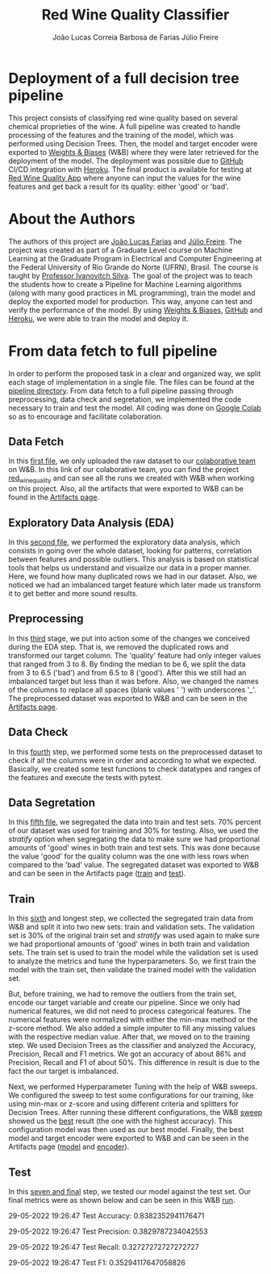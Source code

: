#+TITLE: Red Wine Quality Classifier
#+AUTHOR: João Lucas Correia Barbosa de Farias
#+AUTHOR: Júlio Freire
#+EMAIL: joao.farias.080@ufrn.edu.br

* Deployment of a full decision tree pipeline
This project consists of classifying red wine quality based on several chemical proprieties of the wine. A full pipeline was created to handle processing of the features and the training of the model, which was performed using Decision Trees. Then, the model and target encoder were exported to [[https://wandb.ai/site][Weights & Biases]] (W&B) where they were later retrieved for the deployment of the model. The deployment was possible due to [[https://github.com/][GitHub]] CI/CD integration with [[https://www.heroku.com/][Heroku]]. The final product is available for testing at [[https://red-wine-quality-ml.herokuapp.com/][Red Wine Quality App]] where anyone can input the values for the wine features and get back a result for its quality: either 'good' or 'bad'.

* About the Authors
The authors of this project are [[https://github.com/jotafarias13][João Lucas Farias]] and [[https://github.com/juliofreire][Júlio Freire]]. The project was created as part of a Graduate Level course on Machine Learning at the Graduate Program in Electrical and Computer Engineering at the Federal University of Rio Grande do Norte (UFRN), Brasil. The course is taught by [[https://github.com/ivanovitchm][Professor Ivanovitch Silva]]. The goal of the project was to teach the students how to create a Pipeline for Machine Learning algorithms (along with many good practices in ML programming), train the model and deploy the exported model for production. This way, anyone can test and verify the performance of the model. By using [[https://wandb.ai/site][Weights & Biases]], [[https://github.com/][GitHub]] and [[https://www.heroku.com/][Heroku]], we were able to train the model and deploy it.


* From data fetch to full pipeline
In order to perform the proposed task in a clear and organized way, we split each stage of implementation in a single file. The files can be found at the [[file:source/pipeline/][pipeline directory]]. From data fetch to a full pipeline passing through preprocessing, data check and segretation, we implemented the code necessary to train and test the model. All coding was done on [[https://colab.research.google.com/][Google Colab]] so as to encourage and facilitate colaboration.

** Data Fetch
In this [[file:source/pipeline/1-fetch_data.ipynb][first file]], we only uploaded the raw dataset to our [[https://wandb.ai/ppgeec-ml-jj][colaborative team]] on W&B. In this link of our colaborative team, you can find the project [[https://wandb.ai/ppgeec-ml-jj/red_wine_quality][red_wine_quality]] and can see all the runs we created with W&B when working on this project. Also, all the artifacts that were exported to W&B can be found in the [[https://wandb.ai/ppgeec-ml-jj/red_wine_quality/artifacts/][Artifacts page]].

** Exploratory Data Analysis (EDA)
In this [[file:source/pipeline/2-eda.ipynb][second file]], we performed the exploratory data analysis, which consists in going over the whole dataset, looking for patterns, correlation between features and possible outliers. This analysis is based on statistical tools that helps us understand and visualize our data in a proper manner. Here, we found how many duplicated rows we had in our dataset. Also, we noticed we had an imbalanced target feature which later made us transform it to get better and more sound results.

** Preprocessing
In this [[file:source/pipeline/3-preprocessing.ipynb][third]] stage, we put into action some of the changes we conceived during the EDA step. That is, we removed the duplicated rows and transformed our target column. The 'quality' feature had only integer values that ranged from 3 to 8. By finding the median to be 6, we split the data from 3 to 6.5 ('bad') and from 6.5 to 8 ('good'). After this we still had an imbalanced target but less than it was before. Also, we changed the names of the columns to replace all spaces (blank values ' ') with underscores '_'. The preprocessed dataset was exported to W&B and can be seen in the [[https://wandb.ai/ppgeec-ml-jj/red_wine_quality/artifacts/preprocessed_data.csv/][Artifacts page]].

** Data Check
In this [[file:source/pipeline/4-data_check.ipynb][fourth]] step, we performed some tests on the preprocessed dataset to check if all the columns were in order and according to what we expected. Basically, we created some test functions to check datatypes and ranges of the features and execute the tests with pytest.

** Data Segretation
In this [[file:source/pipeline/5-data_segregation.ipynb][fifth file]], we segregated the data into train and test sets. 70% percent of our dataset was used for training and 30% for testing. Also, we used the /stratify/ option when segregating the data to make sure we had proportional amounts of 'good' wines in both train and test sets. This was done because the value 'good' for the quality column was the one with less rows when compared to the 'bad' value. The segregated dataset was exported to W&B and can be seen in the Artifacts page ([[https://wandb.ai/ppgeec-ml-jj/red_wine_quality/artifacts/segregated_data/train.csv/][train]] and [[https://wandb.ai/ppgeec-ml-jj/red_wine_quality/artifacts/segregated_data/test.csv/][test]]). 

** Train
In this [[file:source/pipeline/6-train.ipynb][sixth]] and longest step, we collected the segregated train data from W&B and split it into two new sets: train and validation sets. The validation set is 30% of the original train set and /stratify/ was used again to make sure we had proportional amounts of 'good' wines in both train and validation sets. The train set is used to train the model while the validation set is used to analyze the metrics and tune the hyperparameters. So, we first train the model with the train set, then validate the trained model with the validation set.

But, before training, we had to remove the outliers from the train set, encode our target variable and create our pipeline. Since we only had numerical features, we did not need to process categorical features. The numerical features were normalized with either the min-max method or the z-score method. We also added a simple imputer to fill any missing values with the respective median value. After that, we moved on to the training step. We used Decision Trees as the classifier and analyzed the Accuracy, Precision, Recall and F1 metrics. We got an accuracy of about 86% and Precision, Recall and F1 of about 50%. This difference in result is due to the fact the our target is imbalanced.

Next, we performed Hyperparameter Tuning with the help of W&B sweeps. We configured the sweep to test some configurations for our training, like using min-max or z-score and using different criteria and splitters for Decision Trees. After running these different configurations, the W&B [[https://wandb.ai/ppgeec-ml-jj/red_wine_quality/sweeps/3u0enxtm/][sweep]] showed us the [[https://wandb.ai/ppgeec-ml-jj/red_wine_quality/runs/59o4c0t3/overview][best]] result (the one with the highest accuracy). This configuration model was then used as our best model. Finally, the best model and target encoder were exported to W&B and can be seen in the Artifacts page ([[https://wandb.ai/ppgeec-ml-jj/red_wine_quality/artifacts/inference_artifact/model_export/][model]] and [[https://wandb.ai/ppgeec-ml-jj/red_wine_quality/artifacts/inference_artifact/target_encoder/][encoder]]). 

** Test
In this [[file:source/pipeline/7-test.ipynb][seven and final]] step, we tested our model against the test set. Our final metrics were as shown below and can be seen in this W&B [[https://wandb.ai/ppgeec-ml-jj/red_wine_quality/runs/33eooynf/overview][run]].

29-05-2022 19:26:47 Test Accuracy: 0.8382352941176471

29-05-2022 19:26:47 Test Precision: 0.3829787234042553

29-05-2022 19:26:47 Test Recall: 0.32727272727272727

29-05-2022 19:26:47 Test F1: 0.35294117647058826

